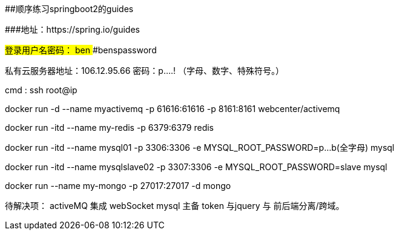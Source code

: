 ##顺序练习springboot2的guides 

###地址：https://spring.io/guides


###登录用户名密码：
####ben
####benspassword

私有云服务器地址：106.12.95.66
密码：p....!  （字母、数字、特殊符号。）

cmd  :   ssh root@ip


docker run -d --name myactivemq -p 61616:61616 -p 8161:8161 webcenter/activemq

docker run -itd --name my-redis -p 6379:6379 redis

docker run -itd --name mysql01 -p 3306:3306 -e MYSQL_ROOT_PASSWORD=p...b(全字母) mysql

docker run -itd --name mysqlslave02 -p 3307:3306 -e MYSQL_ROOT_PASSWORD=slave mysql

docker run --name  my-mongo  -p 27017:27017  -d mongo

待解决项：
activeMQ 集成 webSocket
mysql 主备
token 与jquery 与 前后端分离/跨域。

